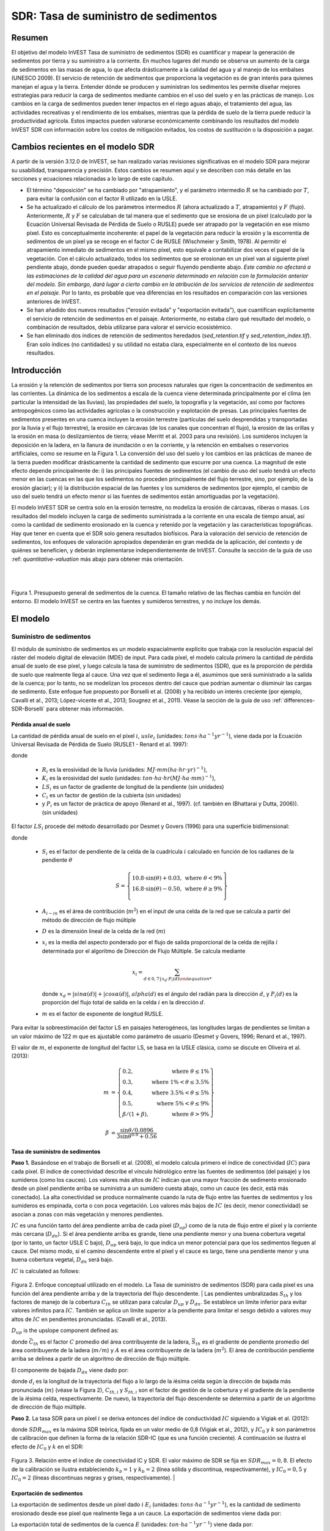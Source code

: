 ﻿.. _sdr:

*************************************
SDR: Tasa de suministro de sedimentos
*************************************

Resumen
=======

El objetivo del modelo InVEST Tasa de suministro de sedimentos (SDR) es cuantificar y mapear la generación de sedimentos por tierra y su suministro a la corriente. En muchos lugares del mundo se observa un aumento de la carga de sedimentos en las masas de agua, lo que afecta drásticamente a la calidad del agua y al manejo de los embalses (UNESCO 2009). El servicio de retención de sedimentos que proporciona la vegetación es de gran interés para quienes manejan el agua y la tierra. Entender dónde se producen y suministran los sedimentos les permite diseñar mejores estrategias para reducir la carga de sedimentos mediante cambios en el uso del suelo y en las prácticas de manejo. Los cambios en la carga de sedimentos pueden tener impactos en el riego aguas abajo, el tratamiento del agua, las actividades recreativas y el rendimiento de los embalses, mientras que la pérdida de suelo de la tierra puede reducir la productividad agrícola. Estos impactos pueden valorarse económicamente combinando los resultados del modelo InVEST SDR con información sobre los costos de mitigación evitados, los costos de sustitución o la disposición a pagar.


Cambios recientes en el modelo SDR
==================================

A partir de la versión 3.12.0 de InVEST, se han realizado varias revisiones significativas en el modelo SDR para mejorar su usabilidad, transparencia y precisión. Estos cambios se resumen aquí y se describen con más detalle en las secciones y ecuaciones relacionadas a lo largo de este capítulo.

* El término "deposición" se ha cambiado por "atrapamiento", y el parámetro intermedio :math:`R` se ha cambiado por :math:`T`, para evitar la confusión con el factor R utilizado en la USLE.

* Se ha actualizado el cálculo de los parámetros intermedios :math:`R` (ahora actualizado a :math:`T`, atrapamiento) y :math:`F` (flujo). Anteriormente, :math:`R` y :math:`F` se calculaban de tal manera que el sedimento que se erosiona de un píxel (calculado por la Ecuación Universal Revisada de Pérdida de Suelo o RUSLE) puede ser atrapado por la vegetación en ese mismo píxel. Esto es conceptualmente incoherente: el papel de la vegetación para reducir la erosión y la escorrentía de sedimentos de un píxel ya se recoge en el factor C de RUSLE (Wischmeier y Smith, 1978). Al permitir el atrapamiento inmediato de sedimentos en el mismo píxel, esto equivale a contabilizar dos veces el papel de la vegetación. Con el cálculo actualizado, todos los sedimentos que se erosionan en un píxel van al siguiente píxel pendiente abajo, donde pueden quedar atrapados o seguir fluyendo pendiente abajo. *Este cambio no afectará a las estimaciones de la calidad del agua para un escenario determinado en relación con la formulación anterior del modelo. Sin embargo, dará lugar a cierto cambio en la atribución de los servicios de retención de sedimentos en el paisaje.* Por lo tanto, es probable que vea diferencias en los resultados en comparación con las versiones anteriores de InVEST.

* Se han añadido dos nuevos resultados ("erosión evitada" y "exportación evitada"), que cuantifican explícitamente el servicio de retención de sedimentos en el paisaje. Anteriormente, no estaba claro qué resultado del modelo, o combinación de resultados, debía utilizarse para valorar el servicio ecosistémico.

* Se han eliminado dos índices de retención de sedimentos heredados (*sed_retention.tif* y *sed_retention_index.tif*). Eran solo índices (no cantidades) y su utilidad no estaba clara, especialmente en el contexto de los nuevos resultados.


Introducción
============

La erosión y la retención de sedimentos por tierra son procesos naturales que rigen la concentración de sedimentos en las corrientes. La dinámica de los sedimentos a escala de la cuenca viene determinada principalmente por el clima (en particular la intensidad de las lluvias), las propiedades del suelo, la topografía y la vegetación, así como por factores antropogénicos como las actividades agrícolas o la construcción y explotación de presas. Las principales fuentes de sedimentos presentes en una cuenca incluyen la erosión terrestre (partículas del suelo desprendidas y transportadas por la lluvia y el flujo terrestre), la erosión en cárcavas (de los canales que concentran el flujo), la erosión de las orillas y la erosión en masa (o deslizamientos de tierra; véase Merritt et al. 2003 para una revisión). Los sumideros incluyen la deposición en la ladera, en la llanura de inundación o en la corriente, y la retención en embalses o reservorios artificiales, como se resume en la Figura 1. La conversión del uso del suelo y los cambios en las prácticas de maneo de la tierra pueden modificar drásticamente la cantidad de sedimento que escurre por una cuenca. La magnitud de este efecto depende principalmente de: i) las principales fuentes de sedimentos (el cambio de uso del suelo tendrá un efecto menor en las cuencas en las que los sedimentos no proceden principalmente del flujo terrestre, sino, por ejemplo, de la erosión glaciar); y ii) la distribución espacial de las fuentes y los sumideros de sedimentos (por ejemplo, el cambio de uso del suelo tendrá un efecto menor si las fuentes de sedimentos están amortiguadas por la vegetación).

El modelo InVEST SDR se centra solo en la erosión terrestre, no modeliza la erosión de cárcavas, riberas o masas. Los resultados del modelo incluyen la carga de sedimento suministrada a la corriente en una escala de tiempo anual, así como la cantidad de sedimento erosionado en la cuenca y retenido por la vegetación y las características topográficas. Hay que tener en cuenta que el SDR solo genera resultados biofísicos. Para la valoración del servicio de retención de sedimentos, los enfoques de valoración apropiados dependerán en gran medida de la aplicación, del contexto y de quiénes se beneficien, y deberán implementarse independientemente de InVEST. Consulte la sección de la guía de uso :ref: `quantitative-valuation` más abajo para obtener más orientación.

|
|

.. figure:: ./sdr/sediment_budget.png

Figura 1. Presupuesto general de sedimentos de la cuenca. El tamaño relativo de las flechas cambia en función del entorno. El modelo InVEST se centra en las fuentes y sumideros terrestres, y no incluye los demás.


El modelo
=========

Suministro de sedimentos
------------------------

El módulo de suministro de sedimentos es un modelo espacialmente explícito que trabaja con la resolución espacial del ráster del modelo digital de elevación (MDE) de input. Para cada píxel, el modelo calcula primero la cantidad de pérdida anual de suelo de ese píxel, y luego calcula la tasa de suministro de sedimentos (SDR), que es la proporción de pérdida de suelo que realmente llega al cauce. Una vez que el sedimento llega a él, asumimos que será suministrado a la salida de la cuenca; por lo tanto, no se modelizan los procesos dentro del cauce que podrían aumentar o disminuir las cargas de sedimento. Este enfoque fue propuesto por Borselli et al. (2008) y ha recibido un interés creciente (por ejemplo, Cavalli et al., 2013; López-vicente et al., 2013; Sougnez et al., 2011). Véase la sección de la guía de uso :ref:`differences-SDR-Borselli` para obtener más información.



Pérdida anual de suelo
^^^^^^^^^^^^^^^^^^^^^^

La cantidad de pérdida anual de suelo en el píxel :math:`i`, :math:`usle_i` (unidades: :math:`tons\cdot ha^{-1} yr^{-1}`), viene dada por la Ecuación Universal Revisada de Pérdida de Suelo (RUSLE1 - Renard et al. 1997):

.. math:: usle_i=R_i\cdot K_i\cdot LS_i\cdot C_i\cdot P_i,
   :label: usle

donde

 * :math:`R_i` es la erosividad de la lluvia (unidades: :math:`MJ\cdot mm (ha\cdot hr\cdot yr)^{-1})`,

 * :math:`K_i` es la erosividad del suelo (unidades: :math:`ton\cdot ha\cdot hr (MJ\cdot ha\cdot mm)^{-1}`),

 * :math:`LS_i` es un factor de gradiente de longitud de la pendiente (sin unidades)

 * :math:`C_i` es un factor de gestión de la cubierta (sin unidades)

 * y :math:`P_i` es un factor de práctica de apoyo (Renard et al., 1997). (cf. también en (Bhattarai y Dutta, 2006)). (sin unidades)

El factor :math:`LS_i` procede del método desarrollado por Desmet y Govers (1996) para una superficie bidimensional:

.. math:: LS_i=S_i \frac{(A_{i-in}+D^2)^{m+1}-A_{i-in}^{m+1}}{D^{m+2}\cdot x_i^m\cdot (22.13)^m}
    :label: ls

donde

 * :math:`S_i` es el factor de pendiente de la celda de la cuadrícula :math:`i` calculado en función de los radianes de la pendiente :math:`\theta`

   .. math::

      S = \left\{\begin{array}{lr}
        10.8\cdot\sin(\theta)+0.03, & \text{where } \theta < 9\% \\
        16.8\cdot\sin(\theta)-0.50, & \text{where } \theta \geq 9\% \\
        \end{array}\right\}


 * :math:`A_{i-in}` es el área de contribución (:math:`m^2`) en el input de una celda de la red que se calcula a partir del método de dirección de flujo múltiple

 * :math:`D` es la dimensión lineal de la celda de la red (:math:`m`)

 * :math:`x_i` es la media del aspecto ponderado por el flujo de salida proporcional de la celda de rejilla :math:`i` determinada por el algoritmo de Dirección de Flujo Múltiple.  Se calcula mediante

   .. math:: x_i = \sum_{d\in{0,7\}} x_d\cdot P_i(d)

   donde :math:`x_d = |sin \alpha(d)| + |cos \alpha(d)|`, :math:`alpha(d)` es el ángulo del radián para la dirección :math:`d`, y :math:`P_i(d)` es la proporción del flujo total de salida en la celda :math:`i` en la dirección :math:`d`.

 * :math:`m` es el factor de exponente de longitud RUSLE.


Para evitar la sobreestimación del factor LS en paisajes heterogéneos, las longitudes largas de pendientes se limitan a un valor máximo de 122 m que es ajustable como parámetro de usuario (Desmet y Govers, 1996; Renard et al., 1997).

El valor de :math:`m`, el exponente de longitud del factor LS, se basa en la USLE clásica, como se discute en Oliveira et al. (2013):

.. math::

   \begin{align*}
   m &=  \left\{\begin{array}{lr}
      0.2, & \text{where } \theta \leq 1\% \\
      0.3, & \text{where } 1\% < \theta \leq 3.5\% \\
      0.4, & \text{where } 3.5\% < \theta \leq 5\% \\
      0.5, & \text{where } 5\% < \theta \leq 9\% \\
      \beta / (1 + \beta), & \text{where } \theta > 9\%
   \end{array}\right\} \\
   \\
   \beta &= \frac{\sin\theta / 0.0896}{3\sin\theta^{0.8} + 0.56}
   \end{align*}

Tasa de suministro de sedimentos
^^^^^^^^^^^^^^^^^^^^^^^^^^^^^^^^

**Paso 1.** Basándose en el trabajo de Borselli et al. (2008), el modelo calcula primero el índice de conectividad (:math:`IC`) para cada píxel. El índice de conectividad describe el vínculo hidrológico entre las fuentes de sedimentos (del paisaje) y los sumideros (como los  cauces). Los valores más altos de :math:`IC` indican que una mayor fracción de sedimento erosionado desde un píxel pendiente arriba se suministra a un sumidero cuesta abajo, como un cauce (es decir, está más conectado). La alta conectividad se produce normalmente cuando la ruta de flujo entre las fuentes de sedimentos y los sumideros es empinada, corta o con poca vegetación. Los valores más bajos de :math:`IC` (es decir, menor conectividad) se asocian a zonas con más vegetación y menores pendientes.

:math:`IC` es una función tanto del área pendiente arriba de cada píxel (:math:`D_{up}`) como de la ruta de flujo entre el píxel y la corriente más cercana (:math:`D_{dn}`). Si el área pendiente arriba es grande, tiene una pendiente menor y una buena cobertura vegetal (por lo tanto, un factor USLE C bajo), :math:`D_{up}` será bajo, lo que indica un menor potencial para que los sedimentos lleguen al cauce. Del mismo modo, si el camino descendente entre el píxel y el cauce es largo, tiene una pendiente menor y una buena cobertura vegetal, :math:`D_{dn}` será bajo.

:math:`IC` is calculated as follows:

.. math:: IC=\log_{10} \left(\frac{D_{up}}{D_{dn}}\right)
    :label: ic

.. figure:: ./sdr/connectivity_diagram.png

Figura 2. Enfoque conceptual utilizado en el modelo. La Tasa de suministro de sedimentos (SDR) para cada píxel es una función del área pendiente arriba y de la trayectoria del flujo descendente.
|
Las pendientes umbralizadas :math:`S_{th}` y los factores de manejo de la cobertura :math:`C_{th}` se utilizan para calcular :math:`D_{up}` y :math:`D_{dn}`. Se establece un límite inferior para evitar valores infinitos para :math:`IC`. También se aplica un límite superior a la pendiente para limitar el sesgo debido a valores muy altos de :math:`IC` en pendientes pronunciadas. (Cavalli et al., 2013).

.. math::
   :label: threshold_slope

   S_{th} = \left\{\begin{array}{lr}
        0.005, &\text{for } S<0.005\\
        S,     &\text{for } 0.005\leq S\leq 1\\
        1,     &\text{for } S>1
        \end{array}\right\}

.. math::
   :label: threshold_c

   C_{th} = \left\{\begin{array}{lr}
        0.001, & \text{for } C<0.001\\
        C,     & \text{otherwise}\\
        \end{array}\right\}

:math:`D_{up}` is the upslope component defined as:

.. math:: D_{up}=\bar{C}_{th}\bar{S}_{th}\sqrt{A}
    :label: d_up

donde :math:`\bar{C}_{th}` es el factor :math:`C` promedio del área contribuyente de la ladera, :math:`\bar{S}_{th}` es el gradiente de pendiente promedio del área contribuyente de la ladera (:math:`m/m`) y :math:`A` es el área contribuyente de la ladera (:math:`m^2`). El área de contribución pendiente arriba se delinea a partir de un algoritmo de dirección de flujo múltiple.

El componente de bajada :math:`D_{dn}` viene dado por:

.. math:: D_{dn}=\sum_i\frac{d_i}{C_{th, i} S_{th,i}}
    :label: d_dn

donde :math:`d_i` es la longitud de la trayectoria del flujo a lo largo de la *i*\ ésima celda según la dirección de bajada más pronunciada (:math:`m`) (véase la Figura 2), :math:`C_{th, i}` y :math:`S_{th, i}` son el factor de gestión de la cobertura y el gradiente de la pendiente de la *i*\ ésima celda, respectivamente. De nuevo, la trayectoria del flujo descendente se determina a partir de un algoritmo de dirección de flujo múltiple.

**Paso 2.** La tasa SDR para un píxel :math:`i` se deriva entonces del índice de conductividad :math:`IC` siguiendo a Vigiak et al. (2012):

.. math:: SDR_i = \frac{SDR_{max}}{1+\exp\left(\frac{IC_0-IC_i}{k}\right)}
    :label: sdr

donde :math:`SDR_{max}` es la máxima SDR teórica, fijada en un valor medio de 0,8 (Vigiak et al., 2012), y :math:`IC_0` y :math:`k` son parámetros de calibración que definen la forma de la relación SDR-IC (que es una función creciente). A continuación se ilustra el efecto de :math:`IC_0` y :math:`k` en el SDR:

.. figure:: ../en/sdr/ic0_k_effect.png

Figura 3. Relación entre el índice de conectividad IC y SDR. El valor máximo de SDR se fija en :math:`SDR_{max}=0,8`. El efecto de la calibración se ilustra estableciendo :math:`k_b=1` y :math:`k_b=2` (línea sólida y discontinua, respectivamente), y :math:`IC_0=0,5` y :math:`IC_0=2` (líneas discontinuas negras y grises, respectivamente).
|

Exportación de sedimentos
^^^^^^^^^^^^^^^^^^^^^^^^^

La exportación de sedimentos desde un píxel dado :math:`i` :math:`E_i` (unidades: :math:`tons\cdot ha^{-1} yr^{-1}`), es la cantidad de sedimento erosionado desde ese píxel que realmente llega a un cauce. La exportación de sedimentos viene dada por:

.. math:: E_i=usle_i\cdot SDR_i
    :label: e_i

La exportación total de sedimentos de la cuenca :math:`E` (unidades: :math:`ton\cdot ha^{-1} yr^{-1}`) viene dada por:

.. math:: E=\sum_i E_i
    :label: e

:math:`E` es el valor utilizado con fines de calibración/validación, en combinación con otras fuentes de sedimentos, si se dispone de datos.

Atrapamiento de sedimentos en la pendiente
^^^^^^^^^^^^^^^^^^^^^^^^^^^^^^^^^^^^^^^^^^

Este modelo también hace una estimación de la cantidad de sedimento que queda atrapado (depositado/retenido) a lo largo de la trayectoria del flujo cuesta abajo desde la fuente, por lo tanto, el sedimento que se erosiona y se exporta desde un píxel, pero que no llega a la corriente. El conocimiento de la distribución espacial de esta cantidad permitirá a los usuarios rastrear el cambio neto de sedimentos en un píxel (ganancia o pérdida), lo que puede informar sobre los índices de degradación de la tierra.

La exportación de sedimentos a la corriente desde el píxel :math:`i` se define en la ecuación :eq:`e_i`. El otro componente del balance de masas de la USLE es el sedimento que no llega a la corriente. Esta carga de sedimentos debe quedar atrapada en algún lugar del paisaje a lo largo del recorrido del flujo hacia la corriente y se define de la siguiente manera:

.. math:: E'_i=usle_i (1-SDR_i)
    :label: eprime

Debido a la naturaleza del cálculo de SDR, la cantidad :math:`E_i` ha considerado la trayectoria del flujo descendente y las propiedades biofísicas que filtran los sedimentos a la corriente. Así, podemos modelizar el flujo de :math:`E'_i` pendiente abajo independientemente del flujo de :math:`E_i`.

Para ello, asumimos las siguientes propiedades sobre cómo se comportan :math:`E_i` y SDR en un paisaje:

**Propiedad A**: La SDR aumenta monotónicamente a lo largo de un camino de flujo descendente: A medida que se traza un camino de flujo cuesta abajo, el valor de SDR aumentará monotónicamente ya que la distancia de flujo cuesta abajo disminuye. Hay que tener en cuenta que existe la posibilidad numérica de que un píxel descendente tenga el mismo valor de SDR que un píxel pendiente arriba. La implicación en este caso es que no se produce ningún atrapamiento de flujo de sedimentos en el píxel a lo largo de ese escalón.

**Propiedad B**: Todo el flujo de sedimentos no exportado en un píxel de la corriente límite es retenido por ese píxel: Si el píxel :math:`i` drena directamente a la corriente no hay oportunidad de filtrar más hacia abajo de :math:`E_i`. Dado que :math:`E_i` es la inversa de :math:`E'_i`, la implicación es que el flujo ascendente (definido como :math:`F_i` más abajo) debe haber quedado atrapado en el píxel.

Dadas estas dos propiedades, vemos que la cantidad de :math:`E_i` retenida en un píxel debe ser una función de:

 * la diferencia absoluta en los valores de SDR desde el píxel :math:`i` hasta el píxel o píxeles pendiente abajo a los que drena, y
 * la proximidad numérica del valor SDR pendiente abajo  a 1,0 (el píxel de la corriente).

Esta mecánica se puede capturar como una interpolación lineal de la diferencia del valor de SDR del píxel :math:`i` con su homólogo de SDR de pendiente descendente con respecto a la diferencia del píxel :math:`i` con un valor máximo teórico de SDR de pendiente descendente de 1,0. Formalmente,

.. math:: dT_i=\frac{\left(\sum_{k \in \{directly\ downslope\ from\ i\}}SDR_k\cdot p(i,k)\right) - SDR_i}{1.0-SDR_i}
    :label: dti

:math:`T` representa el atrapamiento de sedimentos. El :math:`d` en :math:`dT_i` indica una diferencia delta y :math:`p(i,k)` es la proporción de flujo desde el píxel :math:`i` al píxel :math:`k`. Esta notación pretende invocar la intuición de una derivada de :math:`Ti`. Obsérvese que se cumplen las condiciones de contorno:

 * En el caso de la propiedad A (donde la pendiente descendente math:`\left(\sum_{k \in \{directly\ downslope\ from\ i\}}SDR_k\cdot p(i,k)\right)=SDR_i`), el valor de :math:`dT_i=0` indicando que no se retendrá :math:`F_i` en el píxel.
 * En el caso de la propiedad B (pendiente abajo :math:`SDR_k=1` porque es una corriente) el valor de :math:`dT_i=1` indica que el resto de :math:`F_i` se retiene en el píxel.

Ahora definimos la cantidad de flujo de sedimentos que se retiene en cualquier píxel del recorrido del flujo utilizando :math:`dT_i` como un flujo ponderado del flujo ascendente:

.. math:: T_i=dT_i\cdot\left(\sum_{j\in\{pixels\ that\ drain\ to\ i\}}F_j \cdot p(i,j)\right)
    :label: ti

donde :math:`F_i` es la cantidad de exportación de sedimentos que no llega al "flujo" de la corriente, definido como:

.. math:: F_i=(1-dT_i)\cdot(\left(\sum_{j\in\{pixels\ that\ drain\ to\ i\}} F_j \cdot p(i,j)\right) + E'_i)
    :label: fi

|  
|  

.. figure:: ./sdr/SDR_connectivity_indices.png
   :scale: 25 %

Figura 4. Ilustración de los procesos relevantes de erosión y deposición de sedimentos, sus interconexiones espaciales y su representación en el modelo. La cantidad máxima de sedimento que podría erosionarse de un píxel se define como el valor USLE en ausencia de vegetación (RKLS). La diferencia entre éste y la erosión real con cobertura del suelo y manejo (RKLSCP) indica el papel de esos factores locales para evitar la erosión. Del sedimento que sale de un píxel (RKLSCP), solo una fracción (SDR) llega a un píxel de pendiente abajo. El resto (:math:`RKLSCP*(1-SDR)`) se retiene en los píxeles aguas abajo. Por lo tanto, el papel de la vegetación es doble: (1) evitar la erosión local y (2) atrapar el sedimento que se movilizó pendiente arriba. El recuadro de la parte inferior indica el destino potencial de los sedimentos erosionados. 

|  
|  

Indicadores de servicios ecosistémicos
^^^^^^^^^^^^^^^^^^^^^^^^^^^^^^^^^^^^^^

El servicio ecosistémico potencial de control de la erosión proporcionado por el paisaje se cuantifica de dos maneras:

* **Erosión evitada** - Contribución de la vegetación a la reducción de la erosión de un píxel. En otras palabras, valorar la vegetación por no permitir que se produzca la erosión en primer lugar. Puede utilizarse para cuantificar el servicio ecosistémico desde la perspectiva de la pérdida local de suelo. Se calcula como

.. math:: AER_i = RKLS_i - USLE_i
    :label: aer_i

donde :math:`AER_i` es la cantidad de erosión evitada en el píxel :math:`i`, y la diferencia entre :math:`RKLS_i` y :math:`USLE_i` representa el beneficio de la vegetación y las buenas prácticas de gestión, ya que RKLS es equivalente a USLE menos los factores C (cobertura) y P (práctica).

* Exportación evitada** - Contribución de la vegetación a la reducción de la erosión de un píxel, así como a la captura de los sedimentos que se originan en la ladera del píxel, de modo que ninguno de ellos desciende para entrar en un cauce. También puede considerarse como el total de sedimentos retenidos en el píxel. La *exportación evitada* indica el servicio ecosistémico desde la perspectiva de un usuario del agua aguas abajo, y se calcula como

.. math:: AEX_i = (RKLS_i - USLE_i) \cdot SDR_i + T_i
    :label: aex_i

donde :math:`AEX_i` es la retención total de sedimentos proporcionada por ese píxel, tanto de fuentes de erosión en el píxel como de fuentes de erosión pendiente arriba. Al retener este sedimento, está contribuyendo a reducir el sedimento exportado a los cauces. Al igual que con la *Erosión evitada*, la diferencia entre :math:`RKLS_i` y :math:`USLE_i` representa el beneficio de la vegetación y de las buenas prácticas de manejo, y multiplicando esto por la Tasa de suministro de sedimentos :math:`SDR_i` se cuantifica la cantidad de erosión originada en ese píxel que no entra en un cauce. Por último, :math:`T_i` es la cantidad de sedimento pendiente arriba que queda atrapado en ese píxel, impidiendo también que entre en un cauce.

Para más información sobre el uso de estos indicadores, consulte la siguiente sección :ref:`evaluating_sed_ret_services`.


Corrientes de agua y capa de drenaje opcional
^^^^^^^^^^^^^^^^^^^^^^^^^^^^^^^^^^^^^^^^^^^^^
El mapa de corrientes del modelo es la unión de la capa de corrientes calculada y la capa de drenaje de input (si se proporciona).
El modelo calcula una capa de corrientes (**stream.tif**) umbralizando el ráster de acumulación de flujo (**flow_accumulation.tif**) por el valor del umbral de acumulación de flujo (UAF):

  .. math::
     :label: sdr_stream

     stream_{TFA,i} = \left\{\begin{array}{lr}
          1, & \text{if } flow\_accum_{i} \geq TFA \\
          0,     & \text{otherwise} \\
          \end{array}\right\}

Si se proporciona el input je opcional, el modelo lo incluye (**stream_and_drainage.tif**):

  .. math:: stream_{drainage,i} = stream_{TFA,i} \text{  OR  } stream_{input,i}
     :label: stream_and_drainage

La capa final de la corriente (:math:`stream_{TFA}`, o :math:`stream_{drainage}` si se proporciona el input opcional de drenaje) se utiliza para determinar :math:`d_i` (distancia a la corriente) para los cálculos de SDR.

En algunas situaciones, el índice de conectividad definido por la topografía no representa las vías de flujo reales, que pueden estar influidas por la conectividad artificial. Por ejemplo, es probable que los sedimentos en las zonas urbanas o cerca de las carreteras sean transportados al cauce con poca retención. El ráster de drenaje (opcional) identifica los píxeles que están conectados artificialmente al cauce, independientemente de su posición geográfica (por ejemplo, su distancia a la red de corrientes). Los píxeles de la capa de drenaje se tratan de forma similar a los píxeles de la red de corrientes; en otras palabras, la trayectoria del flujo descendente se detendrá en los píxeles de la capa de drenaje, y la carga de sedimentos correspondiente se añadirá a la exportación total de sedimentos.

.. _sdr_defined_area:

Área definida de resultados
^^^^^^^^^^^^^^^^^^^^^^^^^^^

La SDR y otros resultados del modelo se definen en términos de distancia al cauce (:math:`d_i`). Por lo tanto, estos resultados solo se definen para los píxeles que drenan a una corriente en el mapa (y por lo tanto están dentro de la cuenca de las corrientes). Los píxeles que no drenan a ningún cauce tendrán valores NoData en estos resultados. Los archivos de resultados afectados son: **d_dn.tif**, **ic.tif**, **e_prime.tif**, **sdr_factor.tif**, **sediment_deposition.tif**, **avoided_erosion.tif**, y **sed_export.tif**.

Si usted ve áreas de NoData en estos resultados que no pueden ser explicadas por datos faltantes en los inputs, es probable que sea porque no están conectadas hidrológicamente a una corriente en el mapa. Esto puede ocurrir si su MDE tiene huecos o errores, si los límites del mapa no se extienden lo suficiente como para incluir corrientes en esa cuenca, o si su valor umbral de acumulación de flujo es demasiado alto para reconocer las corrientes. Puede confirmarlo comprobando el resultado intermedio **what_drains_to_stream.tif**, que indica qué píxeles drenan a una corriente. Compruebe el resultado de las corrientes (**stream.tif**) y asegúrese de que se ajusta lo más posible a las corrientes del mundo real. Consulte la sección :ref:`working-with-the-DEM` de esta guía de uso para obtener más información.

**Ejemplo:** A continuación se muestra un ejemplo del efecto de l umbral de acumulación de flujo en la extensión definida, en un área con múltiples cuencas hidrográficas que no están conectadas hidrológicamente. Dentro del área del mapa, se puede ver una red de corrientes conectadas que fluyen de noroeste a sureste, así como 3 trozos de corrientes que se cortan a lo largo del lado derecho del mapa. En los mapas de ejemplo que aparecen a continuación, la fila superior muestra las corrientes,(**stream.tif** resultado del SDR), mientras que la fila inferior muestra el SDR (**sdr_factor.tif**).

En la columna de la izquierda, con un valor UAF de 100, las corrientes existen tanto en la cuenca inferior izquierda como en la superior derecha. El ráster SDR se define en todos los lugares en los que se definen los inputs, excepto un pequeño parche en el borde derecho que no drena a ninguna corriente.

En la columna de la derecha, con un valor UAF de 1000, no hay ninguna corriente en la cuenca superior derecha. Como resultado, los píxeles de esa cuenca no drenan a ninguna corriente, y el ráster SDR correspondiente no está definido (como valores de NoData) en esa zona.

.. figure:: ./sdr/example_different_tfa_effects.png
   :scale: 50 %

Figura 5. Ejemplo del efecto del parámetro Umbral de Acumulación de Flujo en la extensión del mapa resultante. 


Limitaciones
------------

 * Entre las principales limitaciones del modelo está su dependencia de la USLE (Renard et al., 1997). Esta ecuación se utiliza ampliamente, pero su alcance es limitado, ya que solo representa los procesos de erosión terrestre (de barranco/entre barrancos). Otras fuentes de sedimentos son la erosión de cárcavas, la erosión de riberas y la pérdida de masa por desprendimiento de tierras o rocas y la erosión glaciar. Wilkinson et al. (2014) ofrece una buena descripción de los procesos de erosión de los barrancos y las riberas, con posibles enfoques de modelización. Los movimientos de masas (desprendimientos) no están representados en el modelo, pero pueden ser una fuente importante en algunas zonas o bajo ciertos cambios de uso del suelo, como la construcción de carreteras.

* Un corolario es que las descripciones del impacto en los servicios ecosistémicos (y cualquier valoración posterior) deberían tener en cuenta la proporción relativa de la fuente de sedimentos del modelo en comparación con el presupuesto total de sedimentos (véase la sección sobre :ref:`evaluating_sed_ret_services`).

 * Además, como ecuación empírica desarrollada en Estados Unidos, la USLE ha mostrado un rendimiento limitado en otras zonas, incluso cuando se centra en la erosión terrestre. Basándose en el conocimiento local, los usuarios pueden modificar la ecuación de pérdida de suelo implementada en el modelo alterando los inputs R, K, C, P para reflejar los hallazgos de los estudios locales (Sougnez et al., 2011).

 * El modelo es muy sensible a los parámetros *k* y *IC0*, que no tienen una base física. La literatura emergente sobre el enfoque de modelizado en el modelo InVEST (Cavalli et al., 2013; López-vicente et al., 2013; Sougnez et al., 2011; Vigiak et al., 2012) proporciona orientación para establecer estos parámetros, pero los usuarios deben ser conscientes de esta limitación al interpretar los valores absolutos del modelo.

 * Dada la simplicidad del modelo y el bajo número de parámetros, los resultados son muy sensibles a la mayoría de los parámetros de input; por lo tanto, los errores en los parámetros empíricos de las ecuaciones USLE tendrán un gran efecto en las predicciones. Se recomienda realizar análisis de sensibilidad para investigar cómo afectan los intervalos de confianza de los parámetros de input a las conclusiones del estudio.

.. _differences-SDR-Borselli:

Diferencias entre el modelo InVEST SDR y el enfoque original desarrollado por Borselli et al. (2008)
----------------------------------------------------------------------------------------------------

El modelo InVEST SDR se basa en el concepto de conectividad hidrológica, parametrizado por Borselli et al. (2012). Se seleccionó este enfoque porque requiere un número mínimo de parámetros, utiliza datos disponibles a nivel mundial y es espacialmente explícito. En un estudio comparativo, Vigiak et al. (2012) sugirieron que el enfoque proporciona: "(i) una gran mejora en la predicción de los rendimientos específicos de sedimentos, (ii) facilidad de aplicación, (iii) independencia de la escala; y (iv) una formulación capaz de dar cuenta de las variables del paisaje y la topología en línea con los conceptos de conectividad sedimentológica". El enfoque también se ha utilizado para predecir el efecto del cambio de uso del suelo (Jamshidi et al., 2013).

Los siguientes puntos resumen las diferencias entre InVEST y el modelo de Borselli:

 * En InVEST, el factor de ponderación se implementa directamente como el factor C de la USLE y, por lo tanto, depende de la cobertura del suelo local (otras  investigaciones han utilizado una formulación diferente, por ejemplo, el índice de rugosidad basado en un MDE de alta resolución (Cavalli et al., 2013)).

 * El parámetro :math:`SDR_{max}` utilizado por Borselli et al. se establece por defecto en 0,8 para reducir el número de parámetros. Vigiak et al. (2012) proponen definir :math:`SDR_{max}` como la fracción de partículas de la capa superior del suelo más finas que la arena gruesa (<1 mm). Este valor puede ser modificado por usted.

.. _evaluating_sed_ret_services:

Evaluación de los servicios de retención de sedimentos
======================================================

Servicios de retención de sedimentos
------------------------------------

Para evaluar el servicio de retención de sedimentos en su área de interés, se proporcionan dos resultados:

**Erosión evitada** (avoided_erosion.tif) - La contribución de la vegetación a la reducción de la erosión de un píxel. En otras palabras, se valora la vegetación por no permitir que se produzca la erosión en primer lugar. Esto indica el servicio ecosistémico desde la perspectiva de la pérdida local de suelo, lo que sería interesante, por ejemplo, en las zonas agrícolas donde la retención de la capa superior del suelo es importante.

* Exportación evitada** (avoided_export.tif) - Contribución de la vegetación a evitar la erosión de un píxel, así como a atrapar los sedimentos que se originan en la pendiente del píxel, de modo que ninguno de ellos descienda para entrar en un cauce. También puede considerarse como el total de sedimentos retenidos en el píxel. La *exportación evitada* indica el servicio ecosistémico desde la perspectiva de un usuario de agua aguas abajo, que se beneficiaría de que los sedimentos se mantuvieran fuera del cauce que está utilizando para beber, para la energía hidroeléctrica o para otros usos.

Los indicadores *avoided_erosion.tif* y *avoided_export.tif* pueden utilizarse para identificar los lugares del paisaje que atrapan/retienen sedimentos, lo que favorece los recursos locales del suelo y la calidad del agua aguas abajo. Esta información puede servir para decidir dónde enfocar el trabajo de conservación, para que estos servicios se mantengan en el futuro. Sin embargo, es importante tener en cuenta que se retendrá más erosión en los lugares donde se produzca más erosión. Por lo tanto, centrarse simplemente en la conservación de las áreas de alta retención no necesariamente aborda los lugares que están produciendo erosión en primer lugar. El resultado *USLE.tif* puede complementar esto mostrando qué lugares de la cuenca están perdiendo más suelo; y el resultado *sed_export.tif* muestra qué áreas están contribuyendo con más sedimentos a los cauces. Estos son los lugares donde puede ser útil dirigir la restauración o la mejora del manejo del suelo.

Si tiene escenarios que se comparan con las condiciones actuales, también puede cuantificar el servicio de retención de sedimentos tomando la diferencia en la *exportación* de sedimentos entre el escenario y las condiciones actuales. Esto cuantifica la diferencia en la erosión que llega a una corriente, basándose en los cambios en la cobertura del suelo/clima/etc. presentes en los escenarios, lo que proporciona una forma de evaluar los impactos en los usos aguas abajo, como los reservorios o embalses y el agua potable.

La traducción de los impactos biofísicos de la alteración del suministro de sedimentos a la métrica del bienestar humano depende en gran medida del contexto de decisión. La erosión del suelo, los sedimentos en suspensión y los sedimentos depositados pueden tener impactos tanto negativos como positivos en varios usuarios de una cuenca (Keeler et al, 2012). Estos incluyen, pero no se limitan a:

 * Reducción de la fertilidad del suelo y de la capacidad de retención de agua y nutrientes, lo que afecta a los agricultores
 * Aumento de los costos de tratamiento para el suministro de agua potable
 * Reducción de la claridad del lago, disminuyendo el valor de las actividades recreativas
 * Aumento del total de sólidos en suspensión que afecta a la salud y la distribución de las especies acuáticas.
 * Aumento de la sedimentación en los embalses, que disminuye su rendimiento o aumenta los costos de control de sedimentos.
 * Aumento de la sedimentación en los puertos que requiere el dragado para preservar la navegación en ríos y estuarios.

La evaluación del servicio implica la localización de los beneficiarios pertinentes en el paisaje y su vinculación con los lugares que contribuyen a evitar la erosión o la exportación (o el cambio en la exportación de sedimentos). Por ejemplo, para los quienes se benefician puntualmente, como en la extracción de agua potable, un método consiste en crear la cuenca hidrográfica que drena a esa ubicación puntual (utilizando una herramienta como :ref:`delineateit`) y, a continuación, sumar el ráster resultante de la exportación evitada (o el cambio en la exportación de sedimentos, si se trabaja con escenarios) dentro de esa cuenca. Mandle et al. (2015) y Mandle et al. (2017) presentan dos ejemplos que emplean este enfoque.

.. _quantitative-valuation:

Valoración cuantitativa
-----------------------

Una nota importante sobre la asignación de un valor monetario a cualquier servicio es que la valoración solo debe hacerse sobre los resultados del modelo que han sido calibrados y validados. De lo contrario, no se sabe cuán bien el modelo representa el área de interés, lo que puede llevar a una representación errónea del valor exacto. Si el modelo no se ha calibrado, solo deben utilizarse los resultados relativos (como un aumento del 10%) y no los valores absolutos (como 1.523 toneladas o 42.900 dólares). Véase la sección :ref:`comparison_with_observations` más adelante para obtener más información sobre las pruebas de sensibilidad y la calibración.


Retención de sedimentos a nivel de subcuenca
^^^^^^^^^^^^^^^^^^^^^^^^^^^^^^^^^^^^^^^^^^^^

Desde el punto de vista de la valoración, una métrica importante es la diferencia de retención o exportación entre los distintos escenarios. Para la evaluación cuantitativa del servicio de retención, el modelo proporciona información espacial sobre dónde está atrapado el sedimento en el paisaje, indicando qué áreas están reteniendo el sedimento de las laderas y evitando que llegue a una corriente. Del mismo modo, la retención de sedimentos proporcionada por diferentes escenarios proporcionados por usted puede ser comparada con la condición de línea base (o entre sí) tomando la diferencia en la exportación de sedimentos entre el escenario y la línea base. Este cambio en la exportación puede representar el cambio en el servicio de retención de sedimentos debido al posible futuro reflejado en el escenario. Estos resultados de retención pueden valorarse de forma monetaria o no monetaria, dependiendo del contexto - Véase más adelante en esta sección para obtener más información sobre los enfoques de valoración.

Otras fuentes y sumideros de sedimentos
^^^^^^^^^^^^^^^^^^^^^^^^^^^^^^^^^^^^^^^^

Como se indica en las limitaciones del modelo, en los análisis de valoración debe tenerse en cuenta la omisión de algunas fuentes y sumideros de sedimentos (erosión en cárcavas, erosión en riberas y erosión en masa). En algunos sistemas, estas otras fuentes de sedimentos pueden dominar y los grandes cambios en la erosión terrestre pueden no suponer una diferencia en las concentraciones generales de sedimentos en los cauces. En otras palabras, si la exportación de sedimentos de dos escenarios difiere en un 50%, y la parte de la erosión terrestre en el balance de sedimentos es del 60%, entonces el cambio real en la erosión que debería valorarse para evitar la sedimentación en los embalses es del 30% (50% x 60%).

Una complicación al calcular el balance total de sedimentos es que los cambios en el clima o en el uso de la tierra dan lugar a cambios en los caudales máximos durante los eventos de lluvia, y por lo tanto es probable que afecten a la magnitud de la erosión de las cárcavas y las riberas. Aunque la magnitud del cambio en otras fuentes de sedimentos es muy contextual, es probable que vaya en la misma dirección que el cambio en la erosión terrestre: un mayor transporte terrestre de sedimentos suele ir asociado a mayores caudales, que probablemente aumenten la erosión de cárcavas y riberas. Por lo tanto, al comparar los distintos escenarios, el cambio absoluto puede servir como límite inferior del impacto total de un cambio climático o de uso del suelo concreto.

:ref:`sdr_appendix2` resume las opciones para representar las fuentes y sumideros adicionales de erosión en el modelo.


Marcos de sustitución y de costos evitados frente a los enfoques de la disposición a pagar
^^^^^^^^^^^^^^^^^^^^^^^^^^^^^^^^^^^^^^^^^^^^^^^^^^^^^^^^^^^^^^^^^^^^^^^^^^^^^^^^^^^^^^^^^^

En el caso de muchos impactos de los servicios ecosistémicos, y de los impactos de los sedimentos en particular, la valoración monetaria es relativamente sencilla si se considera apropiado un método de costo evitado de mitigación o de costo de sustitución. En esta situación, se supone que quienes se benefician incurren en un costo que está en función de la métrica biofísica (por ejemplo, el sedimento suspendido aumenta los costos de tratamiento). Sin embargo, es importante reconocer que los enfoques del costo evitado o del costo de reemplazo suponen que las acciones de mitigación valen la pena para el actor que emprende en ellas. Por ejemplo, si el operador de un reservorio considera que los costos asociados al dragado de los sedimentos depositados no compensan los beneficios de recuperar la capacidad de almacenamiento perdida, no es apropiado valorar todos los sedimentos depositados al costo unitario del dragado. Del mismo modo, un aumento de los sedimentos en suspensión para el abastecimiento de agua potable puede resolverse aumentando los insumos de tratamiento o cambiando a una tecnología de tratamiento alternativa. Evitar estos costos adicionales podría entonces contabilizarse como beneficio económico. Sin embargo, en algunos contextos, los usuarios privados del agua pueden decidir que el aumento del contenido de sedimentos es aceptable, en lugar de incurrir en gastos adicionales de tratamiento. Su situación económica es peor, pero al no pagar por el tratamiento adicional, el enfoque del costo de sustitución se convierte en un límite superior de su pérdida económica. Además, su pérdida económica ya no se ve reflejada en el cambio de los gastos financieros, lo que complica aún más el análisis.

Hay que tener en cuenta, sin embargo, que este enfoque de delimitación puede ser totalmente apropiado para la evaluación inicial de la importancia de los diferentes flujos de beneficios, es decir, si el enfoque más caro no tiene un impacto significativo, entonces no hay necesidad de refinar el análisis para utilizar enfoques más detallados como la disposición a pagar (para quienes consumen) o los impactos en los ingresos netos (para quienes producen). Sin embargo, si el impacto es grande y no hay ninguna razón para creer que los actores relevantes emprenderán actividades de mitigación, entonces un marco de disposición a pagar es el camino adecuado. Para una introducción a las técnicas disponibles, véase http://ecosystemvaluation.org/dollar_based.htm.

Consideraciones de tiempo
^^^^^^^^^^^^^^^^^^^^^^^^^

Por lo general, el análisis económico y financiero utilizará alguna forma de descuento que reconozca el valor temporal del dinero, los beneficios y el uso de los recursos. Los beneficios y costos que se acumulan en el futuro "cuentan menos" que los beneficios y costos que se experimentan cerca del presente. Es importante que cualquier análisis económico o financiero tenga en cuenta que el modelo SDR solo representa los impactos medios anuales en condiciones de estado estacionario. Esto tiene dos implicaciones para la valoración. En primer lugar, los usuarios deben reconocer que los impactos que se valoran pueden tardar en producirse: no es el caso de que los beneficios completos en estado estacionario comiencen a acumularse inmediatamente, aunque muchos de los costos podrían hacerlo. En segundo lugar, el promedio anual significa que las funciones de costo o beneficio que muestren no linealidades en escalas de tiempo más cortas deben (si es posible) ser transformadas, o el resultado de InVEST debe ser emparejado con otro análisis estadístico para representar la importante variabilidad intra o interanual.

Necesidades de datos
====================

.. note:: *Todos los inputs espaciales deben tener exactamente el mismo sistema de coordenadas proyectadas* (con unidades lineales de metros), *no* un sistema de coordenadas geográficas (con unidades de grados).

.. note:: Los inputs de ráster pueden tener diferentes tamaños de celda (píxel), y se remuestrearán para que coincidan con el tamaño de celda del MDE. Por lo tanto, todos los resultados del modelo tendrán el mismo tamaño de celda que el MDE.

- :investspec:`sdr.sdr workspace_dir`

- :investspec:`sdr.sdr results_suffix`

- :investspec:`sdr.sdr dem_path` Asegúrese de que el MDE está corregido con relleno de sumideros. Compare los mapas de corrientes resultantes con los mapas hidrográficos de la zona, y queme las características hidrográficas si es necesario (se recomienda cuando se observan corrientes inusuales). Para garantizar un trazado adecuado de los flujos, el MDE debe extenderse más allá de las cuencas hidrográficas de interés, en lugar de recortarse al borde de la cuenca. Consulte la sección :ref:`working-with-the-DEM` de esta guía de uso para obtener más información.

- :investspec:`sdr.sdr erosivity_path` Cuanto mayor sea la intensidad y la duración de la tormenta de lluvia, mayor será el potencial de erosión.

- :investspec:`sdr.sdr erodibility_path`

- :investspec:`sdr.sdr lulc_path`

- :investspec:`sdr.sdr watersheds_path`

  Campo

  - :investspec:`sdr.sdr watersheds_path.fields.ws_id`

- :investspec:`sdr.sdr biophysical_table_path`

  Columnas:

  - :investspec:`sdr.sdr biophysical_table_path.columns.lucode`
  - :investspec:`sdr.sdr biophysical_table_path.columns.usle_c`
  - :investspec:`sdr.sdr biophysical_table_path.columns.usle_p`

- :investspec:`sdr.sdr threshold_flow_accumulation` Este umbral afecta directamente a la expresión de la conectividad hidrológica y al resultado de la exportación de sedimentos: cuando una vía de flujo llega la corriente, el atrapamiento de sedimentos se detiene y se supone que el sedimento exportado llega a la salida de la cuenca. Es importante elegir este valor con cuidado, para que las corrientes modelizadas se acerquen lo más posible a la realidad. Véase :ref:`sdr_appendix1` y :ref:`working-with-the-DEM` para obtener más información.

- :investspec:`sdr.sdr k_param` Es :math:`k` en la ecuación :eq:`sdr`. Valor por defecto: 2.

- :investspec:`sdr.sdr ic_0_param` Es :math:`IC_0` en la ecuación :eq:`sdr`. Valor por defecto: 0,5.

- :investspec:`sdr.sdr sdr_max` Es :math:`SDR_{max}` en la ecuación :eq:`sdr`. Es una función de la textura del suelo. Más concretamente, se define como la fracción de partículas de la capa superior del suelo más finas que la arena gruesa (1000 μm; Vigiak et al. 2012). Este parámetro puede utilizarse para la calibración en estudios avanzados. Su valor por defecto es 0,8.

- :investspec:`sdr.sdr l_max` Los valores de :math:`L` que lo superan se umbralizan a este valor. Su valor por defecto es 122, pero los valores razonables en la literatura lo sitúan en cualquier lugar entre 122-333, véanse Desmet y Govers (1996) y Renard et al. (1997).

- :investspec:`sdr.sdr drainage_path` Se puede utilizar para incluir drenajes que están conectados artificialmente al cauce (por carreteras, tuberías de aguas pluviales, etc.). Al igual que con la red de cauces naturales, la ruta del flujo se detendrá en estos píxeles "conectados artificialmente", y se supone que el sedimento correspondiente exportado llega a la salida de la cuenca.


Interpretación de los resultados
--------------------------------
La resolución de los rásters de resultados será la misma que la del MDE proporcionado como input.

* **[Workspace]** folder:

    * **Registro de parámetros**: Cada vez que se ejecute el modelo, se creará un archivo de texto (.txt) en el Espacio de Trabajo. Este archivo enumerará los valores de los parámetros y los mensajes de resultados para esa ejecución y se nombrará según el servicio, la fecha y la hora, y el sufijo. Cuando se ponga en contacto con NatCap por errores en una ejecución del modelo, incluya el registro de parámetros.

    * **rkls.tif** (tipo: ráster; unidades: toneladas/píxel): Pérdida potencial total de suelo por píxel en la cubierta terrestre original a partir de la ecuación RKLS. Equivale a la pérdida de suelo para el suelo desnudo. (Ecuación :eq:`usle`, sin aplicar los factores :math:`C` o :math:`P`)

    * **sed_export.tif** (tipo: ráster; unidades: toneladas/píxel): La cantidad total de sedimento exportado desde cada píxel que llega a la corriente. (Eq. :eq:`e_i`)

    * **sediment_deposition.tif** (tipo: ráster; unidades: toneladas/píxel): La cantidad total de sedimentos depositados en el píxel desde fuentes pendiente arriba como resultado del atrapamiento. (Eq. :eq:`ti`)

    * **stream.tif** (tipo: ráster): Red de corrientes creada utilizando la dirección del flujo y la acumulación de flujo derivada del MDE y el Umbral de Acumulación de Flujo. Los valores de 1 representan corrientes, los valores de 0 son píxeles que no son corrientes. Compare esta capa con un mapa de corrientes del mundo real, y ajuste el Umbral de Acumulación de Flujo para que este mapa se ajuste lo más posible a las corrientes del mundo real. Consulte la sección de la guía de uso :ref:`working-with-the-DEM` para más información.

    * **stream_and_drainage.tif** (tipo: ráster): Si se proporciona una capa de drenaje, este ráster es la unión de esa capa con la capa de corrientes calculada (Eq. :eq:`stream_and_drainage`). Los valores de 1 representan corrientes, los valores de 0 son píxeles que no son corrientes. 

    * **usle.tif** (tipo: ráster; unidades: toneladas/píxel): Pérdida potencial total de suelo por píxel en la cubierta terrestre original calculada a partir de la ecuación USLE. (Eq. :eq:`usle`)

    * **avoided_erosion.tif** (tipo: ráster; unidades: toneladas/píxel): La contribución de la vegetación para evitar que el suelo se erosione en cada píxel. (Eq. :eq:`aer_i`)

    * **avoided_export.tif** (tipo: ráster; unidades: toneladas/píxel): La contribución de la vegetación para evitar que la erosión entre en una corriente. Esto combina la retención de sedimentos local/en el píxel con el atrapamiento de la erosión pendiente arriba del píxel.  (Ec. :eq:`aex_i`)

    * **watershed_results_sdr.shp**: Tabla que contiene los valores biofísicos de cada cuenca, con los campos siguientes:

        * **exportación_de_sed** (unidades: toneladas/cuenca hidrográfica): Cantidad total de sedimentos exportados a la corriente por cuenca hidrográfica. Debe compararse con cualquier carga de sedimentos observada en la salida de la cuenca. El conocimiento del régimen hidrológico de la cuenca y de la contribución de los sedimentos por encima de la superficie/de la red a la producción total de sedimentos ayuda a ajustar y calibrar este modelo. (Eq. :eq:`e` con la suma calculada sobre el área de la cuenca)

        **usle_tot** (unidades: toneladas/cuenca): Cantidad total de pérdida potencial de suelo en cada cuenca hidrográfica calculada por la ecuación USLE. (Suma de USLE de :eq:`usle` sobre el área de la cuenca)

        **avoided_exp** (unidades: toneladas/cuenca hidrográfica): La suma de la exportación evitada en la cuenca hidrográfica. (Suma de :math:`AEX_i` de :eq:`aex_i` sobre el área de la cuenca)

        **avoided_eros** (unidades: toneladas/cuenca hidrográfica): La suma de la erosión local evitada en la cuenca (suma de :math:`AER_i` de :eq:`aer_i` sobre el área de la cuenca)

        **sed_dep** (unidades: toneladas/cuenca): Cantidad total de sedimentos depositados en el paisaje en cada cuenca hidrográfica, que no entran en la corriente. (Suma de :math:`T_i` de :eq:`ti` sobre el área de la cuenca)

* **[Workspace]\\intermediate_outputs** folder:

    * **cp.tif**: :math:`C\cdot P` factor (Eq. :eq:`usle`), derivado de mapear *usle_c* y *usle_p* de la tabla biofísica al ráster LULC.

    * **d_dn.tif**: factor de pendiente abajo del índice de conectividad (Eq. :eq:`d_dn`)

    * **d_up.tif**: factor de pendiente arriba del índice de conectividad (Eq. :eq:`d_up`)

    * **e_prime.tif**: deposición de sedimentos pendiente abajo, la cantidad de sedimentos de un determinado píxel que no llega a una corriente (Eq. :eq:`eprime`)

    * **f.tif**: flujo de sedimentos que no llegan a la corriente (Eq. :eq:`fi`)

    * **flow_accumulation.tif**: acumulación de flujo, derivada de la dirección del flujo

    * **flow_direction.tif**: Dirección del flujo de MFD. Nota: los valores de los píxeles no deben interpretarse directamente. Cada número de 32 bits se compone de 8 números de 4 bits. Cada número de 4 bits representa la proporción de flujo en uno de los ocho píxeles vecinos.

    * **ic.tif**: índice de conectividad (Eq. :eq:`ic`)

    * **ls.tif**: Factor LS para USLE (Eq. :eq:`ls`)

    * **pit_filled_dem.tif**: MDE después de rellenar las fosas

    * **s_accumulation.tif**: Acumulación de flujo ponderada por la pendiente umbralizada. Se utiliza en el cálculo de *s_bar*.

    * **s_bar.tif**: gradiente medio de la pendiente umbralizado de la zona contribuyente pendiente arriba (:math:`\bar{S}_{th}` in eq. :eq:`d_up`)

    * **s_inverse.tif**: inversa de la pendiente umbralizada (:math:`1/S_{th}` in eq. :eq:`d_dn`)

    * **sdr_factor.tif**: tasa de suministro de sedimentos (Eq. :eq:`sdr`)

    * **slope.tif**: pendiente en radianes, calculada a partir del MDE con fosas rellenadas

    * **slope_threshold.tif**: pendiente en radianes, con un umbral no inferior a 0,005 y no superior a 1 (eq. :eq:`threshold_slope`)

    * **w_threshold.tif**: factor de manejo de la cubierta con un umbral no inferior a 0,001 (eq. :eq:`threshold_c`)

    * **w_accumulation.tif**: Acumulación de flujo ponderada por el factor de gestión de la cobertura umbralizado. Se utiliza en el cálculo de *w_bar*.

    * **w_bar.tif**: factor de gestión de la cobertura media umbralizada para la zona contribuyente pendiente arriba (:math:`\bar{C}_{th}` in eq. :eq:`d_up`)

    * **w.tif**: factor de manejo de la cubierta derivado de la asignación de *usle_c* de la tabla biofísica al ráster LULC

    * **what_drains_to_stream.tif**: Mapa de los píxeles que drenan a una corriente. Un valor de 1 significa que al menos parte de la escorrentía de ese píxel drena a una corriente en **stream.tif**. Un valor de 0 significa que no drena en absoluto a ninguna corriente en **stream.tif**.

    * **weighted_avg_aspect.tif**: aspecto medio ponderado por la dirección del flujo (:math:`x` in eq. :eq:`ls`)

    * **ws_inverse.tif**: Inversa del factor de gestión de la cobertura umbralizado por la pendiente umbralizada (:math:`1/(C_{th} \cdot S_{th})` in eq. :eq:`d_dn`)

.. _comparison_with_observations:

Comparación con las observaciones
---------------------------------

La producción de sedimentos (ráster *sed_export.tif* y columna de cuenca *sed_export*) predicha por el modelo puede compararse con las observaciones disponibles. Estas pueden adoptar la forma de acumulación de sedimentos en un embalse o de series temporales de Sólidos Suspendidos Totales (SST) o de turbidez. En el primer caso, las unidades son las mismas que en el modelo InVEST (toneladas por año). En el caso de las series temporales, los datos de concentración deben convertirse en cargas anuales (LOADEST y FLUX32 son dos aplicaciones informáticas que facilitan esta conversión). Las series temporales de carga de sedimentos utilizadas para la validación del modelo deben abarcar un periodo razonablemente largo (preferiblemente al menos 10 años) para atenuar el efecto de la variabilidad interanual. Las series temporales también deben ser relativamente completas a lo largo de un año (sin lagunas de datos estacionales significativas) para garantizar la comparación con las cargas anuales totales.

En el sitio web de la FAO se puede encontrar una base de datos mundial de rendimientos de sedimentos para grandes ríos: http://www.fao.org/nr/water/aquastat/sediment/index.stm
Como alternativa, en el caso de cuencas grandes e pueden utilizar modelos globales de sedimentos para estimar el rendimiento de sedimentos. De Vente et al. (2013) realizaron una revisión de dichos modelos.

Una cosa clave a recordar cuando se comparan los resultados del modelo con las observaciones es que el modelo representa solo la erosión terrestre. Como se indica en la introducción, hay otras tres fuentes de sedimentos que pueden contribuir al balance de sedimentos: la erosión en cárcavas, la erosión en las riberas y la erosión en masa. Es necesario determinar la importancia relativa de estos procesos en un paisaje determinado para garantizar una interpretación adecuada del modelo.

Si hay represas en las corrientes de la zona de análisis, es posible que retengan los sedimentos, de manera que no lleguen a la salida de la zona de estudio. En este caso, puede ser útil ajustar esta retención al comparar los resultados del modelo con los datos observados. Para un ejemplo de cómo se hizo esto para un estudio en el noreste de Estados Unidos, véase Griffin et al. (2020). La metodología de retención de presas se describe en el Apéndice del documento, y requiere conocer la eficiencia de retención de sedimentos de la(s) represa(s).

Para obtener información más detallada sobre la comparación con las observaciones y la calibración asociada, véase Hamel et al. (2015). Para una orientación general sobre la evaluación de la incertidumbre en el análisis de los servicios ecosistémicos, véase Hamel y Bryant (2017).

A continuación se presenta un resumen de los pasos generales que se realizan para comparar los resultados modelizados con los datos de carga de sedimentos observados:

1. Reúna los datos observados sobre la carga de sedimentos en la salida de su cuenca de interés, procéselos según sea necesario y conviértalos en unidades de toneladas por año.

2. 2. Haga un análisis de sensibilidad de los parámetros de input, para determinar qué parámetros tienen el mayor efecto en los resultados de la modelización. Esto se hace más a menudo con parámetros basados en LULC (como USLE C) y parámetros "globales" (como *IC0* y *k*). También puede incluir inputs espaciales, pero esto se hace con menos frecuencia.

Por ejemplo, para hacer un análisis de sensibilidad del parámetro *k* de Borselli, se harían múltiples ejecuciones del modelo, cambiando el valor de *k* en cada ejecución en incrementos de, digamos, el 10%, dentro del rango de +/-50% (véase la Tabla 1 en Hamel et al. (2015)). Tenga en cuenta que esto puede implicar muchas ejecuciones del modelo, por lo que puede ser útil hacer scripts para el proceso. Consulte la sección :ref:`invest_api` de esta guía de uso para obtener más información sobre el procesamiento por lotes de las ejecuciones del modelo InVEST. Si el cambio del valor del parámetro tiene un gran efecto en los resultados, entonces el modelo es sensible a ese parámetro y es un buen candidato para el ajuste de la calibración. Si el cambio del parámetro tiene poco o ningún efecto en los resultados, no hay necesidad de incluirlo en la calibración.

3. Una vez que haya determinado los parámetros más sensibles, puede optar por utilizar uno para la calibración, o puede optar por realizar otra serie de ejecuciones del modelo en las que se ajusten más de uno de los parámetros más sensibles dentro de un rango.

4. Compare los resultados de la exportación de sedimentos de cada ejecución del modelo con sus datos observados y vea qué valor(es) de los parámetros produce(n) valores de exportación de sedimentos que son los más cercanos a los valores observados.

Si quiere hacer un análisis de sensibilidad con algunos de los inputs espaciales, puede hacer ajustes en su capa de referencia o utilizar capas de otras fuentes para comparar. Por ejemplo, podría probar varios MDE de diferentes fuentes o utilizar diferentes fuentes de precipitación para crear el ráster de erosión pluvial.

¿Qué ocurre si, a pesar de realizar el proceso de sensibilidad/calibración, los valores calibrados siguen siendo inaceptablemente diferentes de los datos observados?

* Recuerde que el modelo SDR solo tiene en cuenta la erosión terrestre, y puede ser que otras fuentes de sedimentos sean dominantes en su paisaje. Consulte el :ref:`sdr_appendix2` de este capítulo para ver más información.

* Revise las unidades de los inputs de su modelo, y las unidades de los valores observados, y asegúrese de que son todas correctas.

* Puede ser que el modelo SDR simplemente no se ajuste a su paisaje. Por ejemplo, el USLE no capta bien las pendientes extremadamente pronunciadas, por lo que si su zona es muy montañosa, puede que tenga que utilizar un modelo diferente para obtener resultados más precisos.


.. _sdr_appendix1:

Apéndice 1: Fuentes de datos
============================

:ref:`Digital Elevation Model <dem>`
------------------------------------

:ref:`Land Use/Land Cover <lulc>`
---------------------------------

:ref:`Watersheds <watersheds>`
------------------------------

:ref:`Threshold Flow Accumulation <tfa>`
----------------------------------------

Índice de erosividad de la lluvia (R)
-------------------------------------

R debe obtenerse a partir de los valores publicados, ya que su cálculo es muy tedioso. Para el cálculo, R es igual a la media anual de los valores de EI, donde E es la energía cinética de la lluvia (en :math:`MJ\cdot ha^{-1}`) e I30 es la intensidad máxima de la lluvia en 30 minutos (en mm.hr-1). Renard y Freimund (1994) ofrecen una revisión de las relaciones entre la precipitación y el índice de erosividad en todo el mundo.

En el Boletín de Suelos 70 de la FAO (Roose, 1996) se pueden encontrar orientaciones generales para calcular el índice R: http://www.fao.org/3/t1765e/t1765e0e.htm. También es posible que se hayan derivado ecuaciones de R específicas para cada zona o país, por lo que merece la pena hacer una búsqueda bibliográfica al respecto.

La Comisión Europea dispone de un mapa global de la erosividad de las precipitaciones (30 segundos de arco, ~1 km en el ecuador): https://esdac.jrc.ec.europa.eu/content/global-rainfall-erosivity.

En Estados Unidos se pueden encontrar mapas nacionales del índice de erosividad a través de las páginas web del Departamento de Agricultura de Estados Unidos (USDA) y de la Agencia de Protección Ambiental (EPA). El USDA ha publicado un manual sobre la pérdida de suelo (https://www3.epa.gov/npdes/pubs/ruslech2.pdf ) que contiene un mapa impreso del índice de erosividad para cada región. La utilización de estos mapas requiere la creación de una nueva clase de característica lineal en el SIG y su conversión a ráster. Hay que tener en cuenta que también se requiere la conversión de unidades: es necesario multiplicar por 17,02 para convertir de unidades habituales de EE.UU. a MJ.mm.(ha.h.yr)-1, como se detalla en el Apéndice A del manual RUSLE del USDA (Renard et al., 1997).

La EPA ha creado un mapa digital que está disponible en https://archive.epa.gov/esd/archive-nerl-esd1/web/html/wemap_mm_sl_rusle_r_qt.html. El mapa está en un formato shapefile que necesita ser convertido a ráster, junto con un ajuste de unidades.

Erodabilidad del suelo (K)
--------------------------

La textura es el principal factor que afecta al K, pero el perfil del suelo, la materia orgánica y la permeabilidad también contribuyen. Varía de 70/100 para el suelo más frágil a 1/100 para el suelo más estable (en unidades habituales en EE.UU.). La erodabilidad se mide normalmente en parcelas de referencia desnudas, de 22,2 m de longitud en pendientes del 9%, labradas en la dirección de la pendiente y que no han recibido materia orgánica durante tres años.

Los datos globales de los suelos están disponibles en el Programa de la Base de Datos de Suelos y Terrenos (SOTER) (https://data.isric.org:443/geonetwork/srv/eng/catalog.search). Se proporcionan algunas bases de datos de suelos específicas para cada zona, así como SoilGrids a nivel mundial.

La FAO también proporciona datos globales sobre el suelo en su Base de Datos Mundial Armonizada sobre el Suelo: https://webarchive.iiasa.ac.at/Research/LUC/External-World-soil-database/HTML/, pero es bastante gruesa.

En los Estados Unidos hay datos gratuitos sobre el suelo en las bases de datos gSSURGO, SSURGO y gNATSGO del Departamento de Agricultura de los Estados Unidos: https://www.nrcs.usda.gov/wps/portal/nrcs/main/soils/survey/geo/. También se proporcionan herramientas de ArcGIS (Soil Data Viewer para SSURGO y Soil Data Development Toolbox para gNATSGO) que ayudan a procesar estas bases de datos en datos espaciales que pueden ser utilizados por el modelo. La caja de herramientas de desarrollo de datos de suelo es la más fácil de usar, y se recomienda encarecidamente si utiliza ArcGIS y necesita procesar los datos de suelo de los Estados Unidos.

Tenga en cuenta que puede ser necesaria la conversión de unidades: es necesario multiplicar por 0,1317 para convertir las unidades habituales en EE.UU. a :math:`ton ha\cdot hr\cdot (ha\cdot MJ\cdot mm)^{-1}`, como se detalla en el Apéndice A del manual RUSLE del USDA (Renard et al., 1997).

Alternativamente, se puede utilizar la siguiente ecuación para calcular K (Renard et al., 1997):

.. math:: K = \frac{2.1\cdot 10^{-4}(12-a)M^{1.14}+3.25(b-2)+2.5(c-3)}{759}
    :label: k

En el que K = factor de erodabilidad del suelo (:math:`t\cdot ha\cdot hr\cdot (MJ\cdot mm\cdot ha)^{-1}`; M = (limo (%) + arena muy fina (%))(100-arcilla (%)) a = materia orgánica (%) b = código de estructura: (1) muy estructurada o particulada, (2) bastante estructurada, (3) ligeramente estructurada y (4) sólida c = código de permeabilidad del perfil: (1) rápida, (2) de moderada a rápida, (3) moderada, (4) de moderada a lenta, (5) lenta y (6) muy lenta.

Cuando no se dispone de la permeabilidad y la estructura del perfil, la erodibalidad del suelo puede estimarse en función de la textura y el contenido de materia orgánica del suelo, basándose en los trabajos de Wischmeier, Johnson y Cross (recogidos en Roose, 1996). La hoja informativa de OMAFRA resume estos valores en la siguiente tabla (http://www.omafra.gov.on.ca/english/engineer/facts/12-051.htm):

.. csv-table::
  :file: sdr/soil_data.csv
  :header-rows: 1
  :name: OMAFRA Fact Sheet



**Los valores de erodabilidad del suelo (K) de esta tabla están en unidades habituales de EE.UU. y requieren la conversión de 0,1317 mencionada anteriormente.** Las clases de textura del suelo pueden derivarse de las directrices de la FAO para la descripción del suelo (FAO, 2006, Figura 4).

Un caso especial es el valor K para los cuerpos de agua, para las que los mapas de suelos pueden no indicar ningún tipo de suelo. Se puede utilizar un valor de 0, asumiendo que no se produce ninguna pérdida de suelo en los cuerpos de agua.

A veces, los mapas de suelos también pueden tener huecos en lugares que no son cuerpos de agua (como los glaciares). Si se trata de un lugar donde es poco probable que se produzca la erosión (como los afloramientos rocosos), se puede utilizar un valor de 0. Sin embargo, si el área parece que debería tener datos de suelo, puede utilizar una función SIG de vecino más cercano, o establecer manualmente esas áreas con el tipo de suelo dominante que rodea los datos que faltan.


Coeficientes P y C
------------------
El factor de manejo de la cobertura, C, tiene en cuenta el cultivo y el manejo especificados en relación con el barbecho continuo labrado. El factor de prácticas de apoyo, P, tiene en cuenta los efectos de la labranza en contorno, el cultivo en franjas o las terrazas en relación con el cultivo en hileras rectas a lo largo de la pendiente. Estos valores deberán obtenerse a partir de una búsqueda bibliográfica. Se pueden encontrar en Internet varias referencias sobre la estimación de estos factores:

 * USDA: RUSLE handbook (Renard et al., 1997)

 * OMAFRA: USLE Fact Sheet http://www.omafra.gov.on.ca/english/engineer/facts/12-051.htm

 * U.N. Food and Agriculture Organization http://www.fao.org/3/T1765E/t1765e0c.htm

Parámetros de calibración :math:`IC_0` y :math:`k_b`
----------------------------------------------------

:math:`IC_0` y :math:`k_b` son parámetros de calibración que definen la relación entre el índice de conectividad y la Tasa de suministro de sedimentos (SDR). Vigiak et al. (2012) sugieren que :math:`IC_0` es independiente del paisaje y que el modelo es más sensible a :math:`k_b` . Los avances en la ciencia de la modelización de los sedimentos deberían perfeccionar nuestra comprensión de la conectividad hidrológica y ayudar a mejorar esta orientación. Mientras tanto, siguiendo a otros autores (Jamshidi et al., 2013), recomendamos establecer estos parámetros en sus valores por defecto ( :math:`IC_0` =0,5 y :math:`k_b` =2), y utilizar :math:`k_b` solo para la calibración (Vigiak et al., 2012).

Para obtener información más detallada sobre el análisis de sensibilidad y la calibración, véase Hamel et al. (2015).

.. _sdr_appendix2:

Apéndice 2: Representación de fuentes y sumideros adicionales de sedimentos
===========================================================================

El modelo InVEST predice el suministro de sedimentos solo a partir de la erosión terrestre, por lo que no tiene en cuenta otras fuentes y sumideros de sedimentos (por ejemplo, la erosión de las cárcavas, las riberas de los ríos, los derrumbes, la deposición de las corrientes, etc.), que pueden afectar el enfoque de valoración. Añadir estos elementos al balance de sedimentos requiere un buen conocimiento de la dinámica de los sedimentos de la zona y suele estar fuera del alcance de las evaluaciones de los servicios ecosistémicos. Las formulaciones generales para la deposición en el cauce o la formación de cárcavas siguen siendo un área de investigación activa, y quienes modelizan reconocen sistemáticamente grandes incertidumbres en la representación del proceso (Hughes y Prosser, 2003; Wilkinson et al., 2014). La consulta de la literatura local para estimar la importancia relativa de fuentes y sumideros adicionales es un enfoque más práctico para evaluar su efecto en el enfoque de valoración.

.. csv-table::
  :file: sdr/sources_sinks.csv
  :header-rows: 1
  :name: Fuentes y sumideros de sedimentos

Si está interesado en modelizar los procesos de deposición de sedimentos o erosión en el cauce, dos posibilidades son CASCADE (Schmitt 2016) o Czuba (2018). Ambos marcos de modelización son de código abierto y son buenos si estamos interesados en redes fluviales enteras. Si estamos más interesados en la deposición/erosión para una sección de canal más pequeña, una opción es BASEMENT (https://basement.ethz.ch/).


Referencias
===========

Bhattarai, R., Dutta, D., 2006. Estimation of Soil Erosion and Sediment Yield Using GIS at Catchment Scale. Water Resour. Manag. 21, 1635–1647.

Borselli, L., Cassi, P., Torri, D., 2008. Prolegomena to sediment and flow connectivity in the landscape: A GIS and field numerical assessment. Catena 75, 268–277.

Cavalli, M., Trevisani, S., Comiti, F., Marchi, L., 2013. Geomorphometric assessment of spatial sediment connectivity in small Alpine catchments. Geomorphology 188, 31–41.

Czuba, J.A., 2018. A Lagrangian framework for exploring complexities of mixed-size sediment transport in gravel-bedded river networks. Geomorphology 321, 146–152. https://doi.org/10.1016/j.geomorph.2018.08.031

Desmet, P.J.J., Govers, G., 1996. A GIs procedure for automatically calculating the USLE LS factor on topographically complex landscape units. J. Soi 51, 427–433.

De Vente J, Poesen J, Verstraeten G, Govers G, Vanmaercke M, Van Rompaey, A., Boix-Fayos C., 2013. Predicting soil erosion and sediment yield at regional scales: Where do we stand? Earth-Science Rev. 127 16–29

FAO, 2006. Guidelines for soil description - Fourth edition. Roma, Italia.

Griffin, R., Vogl, A., Wolny, S., Covino, S., Monroy, E., Ricci, H., Sharp, R., Schmidt, C., Uchida, E., 2020. "Including Additional Pollutants into an Integrated Assessment Model for Estimating Nonmarket Benefits from Water Quality," Land Economics, University of Wisconsin Press, vol. 96(4), pages 457-477. DOI: 10.3368/wple.96.4.457

Hamel, P. y Bryant, B. (2017). Uncertainty assessment in ecosystem services analyses: Seven challenges and practical responses. Ecosystem Services, Volume 24. https://doi.org/10.1016/j.ecoser.2016.12.008.

Hamel, P., Chaplin-Kramer, R., Sim, S., Mueller, C., 2015. A new approach to modeling the sediment retention service (InVEST 3.0): Case study of the Cape Fear catchment, North Carolina, USA. Science of the Total Environment 524–525 (2015) 166–177.

Hughes, A.O., Prosser, I.P., 2003. Gully and Riverbank erosion mapping for the Murray-Darling Basin. Canberra, ACT.

Jamshidi, R., Dragovich, D., Webb, A.A., 2013. Distributed empirical algorithms to estimate catchment scale sediment connectivity and yield in a subtropical region. Hydrol. Process.

Lopez-Vicente, M., Poesen, J., Navas, A., Gaspar, L., 2013. Predicting runoff and sediment connectivity and soil erosion by water for different land use scenarios in the Spanish Pre-Pyrenees. Catena 102, 62–73.

Mandle, L., Tallis, H., Sotomayor, L., Vogl, A.L., 2015. Who loses? Tracking ecosystem service redistribution from road development and mitigation in the Peruvian Amazon. Frontiers in Ecology and the Environment, 13(6), pp.309-315. https://doi.org/10.1890/140337

Mandle, L., Wolny, S., Bhagabati, N., Helsingen, H., Hamel, P., Bartlett, R., Dixon, A., Horton, R., Lesk, C., Manley, D., De Mel, M., 2017. Assessing ecosystem service provision under climate change to support conservation and development planning in Myanmar, PloS one, 12(9), p.e0184951. https://doi.org/10.1371/journal.pone.0184951

Merritt, W.S., Letcher, R.A., Jakeman, A.J., 2003. A review of erosion and sediment transport models. Environmental Modelling & Software, 18(8-9), 761-799.

Oliveira, A.H., Silva, M.A. da, Silva, M.L.N., Curi, N., Neto, G.K., Freitas, D.A.F. de, 2013. Development of Topographic Factor Modeling for Application in Soil Erosion Models, in: Intechopen (Ed.), Soil Processes and Current Trends in Quality Assessment. p. 28.

Pelletier, J.D., 2012. A spatially distributed model for the long-term suspended sediment discharge and delivery ratio of drainage basins. Journal of Geophysical Research, 117, 1–15.

Renard, K., Foster, G., Weesies, G., McCool, D., Yoder, D., 1997. Predicting Soil Erosion by Water: A Guide to Conservation Planning with the revised soil loss equation.

Renard, K., Freimund, J., 1994. Using monthly precipitation data to estimate the R-factor in the revised USLE. J. Hydrol. 157, 287–306.
Roose, 1996. Land husbandry - Components and strategy. Soils Bulletin 70. Roma, Italia.

Schmitt, R.J.P., Bizzi, S., Castelletti, A., 2016. Tracking multiple sediment cascades at the river network scale identifies controls and emerging patterns of sediment connectivity. Water Resour. Res. 3941–3965. https://doi.org/10.1002/2015WR018097

Sougnez, N., Wesemael, B. Van, Vanacker, V., 2011. Low erosion rates measured for steep , sparsely vegetated catchments in southeast Spain. Catena 84, 1–11.

Vigiak, O., Borselli, L., Newham, L.T.H., Mcinnes, J., Roberts, A.M., 2012. Comparison of conceptual landscape metrics to define hillslope-scale sediment delivery ratio. Geomorphology 138, 74–88.

Wilkinson, S.N., Dougall, C., Kinsey-Henderson, A.E., Searle, R.D., Ellis, R.J., Bartley, R., 2014. Development of a time-stepping sediment budget model for assessing land use impacts in large river basins. Sci. Total Environ. 468-469, 1210–24.
